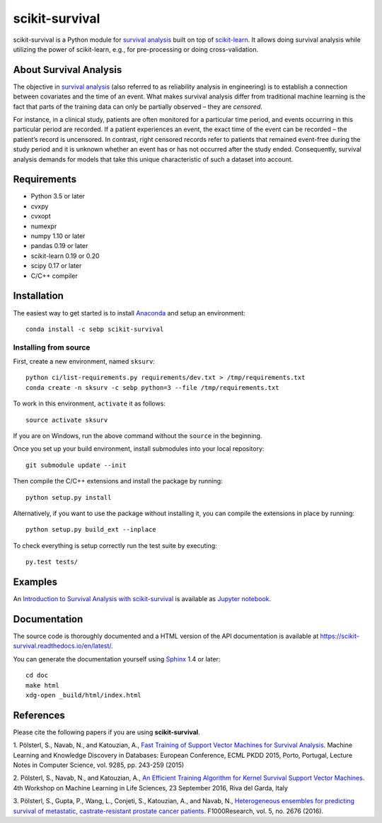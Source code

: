 ***************
scikit-survival
***************

.. image:: https://img.shields.io/badge/license-GPLv3-blue.svg
  :target: COPYING
  :alt: License

.. image:: https://travis-ci.org/sebp/scikit-survival.svg?branch=master
  :target: https://travis-ci.org/sebp/scikit-survival
  :alt: Travis CI Build Status

.. image:: https://ci.appveyor.com/api/projects/status/github/sebp/scikit-survival?branch=master&svg=true
   :target: https://ci.appveyor.com/project/sebp/scikit-survival
   :alt: AppVeyor Build Status

.. image:: https://codecov.io/gh/sebp/scikit-survival/branch/master/graph/badge.svg
  :target: https://codecov.io/gh/sebp/scikit-survival
  :alt: codecov

.. image:: https://api.codacy.com/project/badge/Grade/17242004cdf6422c9a1052bf1ec63104
   :target: https://www.codacy.com/app/sebp/scikit-survival?utm_source=github.com&utm_medium=referral&utm_content=sebp/scikit-survival&utm_campaign=badger
   :alt: Codacy Badge

.. image:: https://readthedocs.org/projects/scikit-survival/badge/?version=latest
  :target: https://scikit-survival.readthedocs.io/en/latest/
  :alt: readthedocs.org

scikit-survival is a Python module for `survival analysis`_
built on top of `scikit-learn <http://scikit-learn.org/>`_. It allows doing survival analysis
while utilizing the power of scikit-learn, e.g., for pre-processing or doing cross-validation.

=======================
About Survival Analysis
=======================

The objective in `survival analysis`_ (also referred to as reliability analysis in engineering)
is to establish a connection between covariates and the time of an event.
What makes survival analysis differ from traditional machine learning is the fact that
parts of the training data can only be partially observed – they are *censored*.

For instance, in a clinical study, patients are often monitored for a particular time period,
and events occurring in this particular period are recorded.
If a patient experiences an event, the exact time of the event can
be recorded – the patient’s record is uncensored. In contrast, right censored records
refer to patients that remained event-free during the study period and
it is unknown whether an event has or has not occurred after the study ended.
Consequently, survival analysis demands for models that take
this unique characteristic of such a dataset into account.

============
Requirements
============

- Python 3.5 or later
- cvxpy
- cvxopt
- numexpr
- numpy 1.10 or later
- pandas 0.19 or later
- scikit-learn 0.19 or 0.20
- scipy 0.17 or later
- C/C++ compiler

============
Installation
============

The easiest way to get started is to install `Anaconda <https://store.continuum.io/cshop/anaconda/>`_
and setup an environment::

  conda install -c sebp scikit-survival

----------------------
Installing from source
----------------------

First, create a new environment, named ``sksurv``::

  python ci/list-requirements.py requirements/dev.txt > /tmp/requirements.txt
  conda create -n sksurv -c sebp python=3 --file /tmp/requirements.txt


To work in this environment, ``activate`` it as follows::

  source activate sksurv

If you are on Windows, run the above command without the ``source`` in the beginning.

Once you set up your build environment, install submodules into your local repository::

  git submodule update --init

Then compile the C/C++ extensions and install the package by running::

  python setup.py install

Alternatively, if you want to use the package without installing it,
you can compile the extensions in place by running::

  python setup.py build_ext --inplace

To check everything is setup correctly run the test suite by executing::

  py.test tests/

========
Examples
========

An `Introduction to Survival Analysis with scikit-survival <https://nbviewer.jupyter.org/github/sebp/scikit-survival/blob/master/examples/00-introduction.ipynb>`_
is available as `Jupyter notebook <https://jupyter.org/>`_.

=============
Documentation
=============

The source code is thoroughly documented and a HTML version of the API documentation
is available at https://scikit-survival.readthedocs.io/en/latest/.

You can generate the documentation yourself using `Sphinx <http://sphinx-doc.org/>`_ 1.4 or later::

  cd doc
  make html
  xdg-open _build/html/index.html

==========
References
==========

Please cite the following papers if you are using **scikit-survival**.

1. Pölsterl, S., Navab, N., and Katouzian, A.,
`Fast Training of Support Vector Machines for Survival Analysis <http://link.springer.com/chapter/10.1007/978-3-319-23525-7_15>`_.
Machine Learning and Knowledge Discovery in Databases: European Conference,
ECML PKDD 2015, Porto, Portugal,
Lecture Notes in Computer Science, vol. 9285, pp. 243-259 (2015)

2. Pölsterl, S., Navab, N., and Katouzian, A.,
`An Efficient Training Algorithm for Kernel Survival Support Vector Machines <https://arxiv.org/abs/1611.07054>`_.
4th Workshop on Machine Learning in Life Sciences,
23 September 2016, Riva del Garda, Italy

3. Pölsterl, S., Gupta, P., Wang, L., Conjeti, S., Katouzian, A., and Navab, N.,
`Heterogeneous ensembles for predicting survival of metastatic, castrate-resistant prostate cancer patients <http://doi.org/10.12688/f1000research.8231.1>`_.
F1000Research, vol. 5, no. 2676 (2016).

.. _survival analysis: https://en.wikipedia.org/wiki/Survival_analysis
